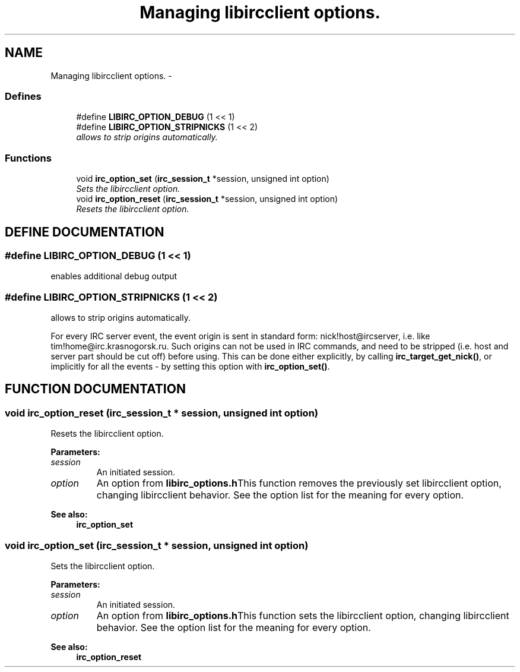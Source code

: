.TH "Managing libircclient options." 3 "10 Mar 2005" "libircclient" \" -*- nroff -*-
.ad l
.nh
.SH NAME
Managing libircclient options. \- 
.SS "Defines"

.in +1c
.ti -1c
.RI "#define \fBLIBIRC_OPTION_DEBUG\fP   (1 << 1)"
.br
.ti -1c
.RI "#define \fBLIBIRC_OPTION_STRIPNICKS\fP   (1 << 2)"
.br
.RI "\fIallows to strip origins automatically.\fP"
.in -1c
.SS "Functions"

.in +1c
.ti -1c
.RI "void \fBirc_option_set\fP (\fBirc_session_t\fP *session, unsigned int option)"
.br
.RI "\fISets the libircclient option.\fP"
.ti -1c
.RI "void \fBirc_option_reset\fP (\fBirc_session_t\fP *session, unsigned int option)"
.br
.RI "\fIResets the libircclient option.\fP"
.in -1c
.SH "DEFINE DOCUMENTATION"
.PP 
.SS "#define LIBIRC_OPTION_DEBUG   (1 << 1)"
.PP
enables additional debug output 
.SS "#define LIBIRC_OPTION_STRIPNICKS   (1 << 2)"
.PP
allows to strip origins automatically.
.PP
For every IRC server event, the event origin is sent in standard form: nick!host@ircserver, i.e. like tim!home@irc.krasnogorsk.ru. Such origins can not be used in IRC commands, and need to be stripped (i.e. host and  server part should be cut off) before using. This can be done either  explicitly, by calling \fBirc_target_get_nick()\fP, or implicitly for all the  events - by setting this option with \fBirc_option_set()\fP. 
.SH "FUNCTION DOCUMENTATION"
.PP 
.SS "void irc_option_reset (\fBirc_session_t\fP * session, unsigned int option)"
.PP
Resets the libircclient option.
.PP
\fBParameters: \fP
.in +1c
.TP
\fB\fIsession\fP\fP
An initiated session. 
.TP
\fB\fIoption\fP\fP
An option from \fBlibirc_options.h\fPThis function removes the previously set libircclient option, changing libircclient  behavior. See the option list for the meaning for every option.
.PP
\fBSee also: \fP
.in +1c
\fBirc_option_set\fP 
.SS "void irc_option_set (\fBirc_session_t\fP * session, unsigned int option)"
.PP
Sets the libircclient option.
.PP
\fBParameters: \fP
.in +1c
.TP
\fB\fIsession\fP\fP
An initiated session. 
.TP
\fB\fIoption\fP\fP
An option from \fBlibirc_options.h\fPThis function sets the libircclient option, changing libircclient behavior. See the option list for the meaning for every option.
.PP
\fBSee also: \fP
.in +1c
\fBirc_option_reset\fP 
